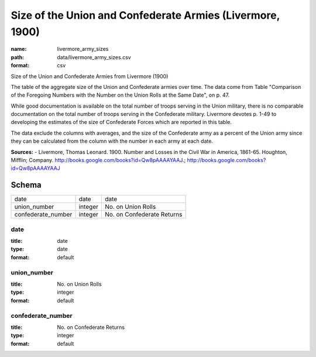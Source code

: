 ##########################################################
Size of the Union and Confederate Armies (Livermore, 1900)
##########################################################

:name: livermore_army_sizes
:path: data/livermore_army_sizes.csv
:format: csv

Size of the Union and Confederate Armies from Livermore (1900)

The table of the aggregate size of the Union and Confederate armies over
time. The data come from Table "Comparison of the Foregoing Numbers with
the Number on the Union Rolls at the Same Date", on p. 47.

While good documentation is available on the total number of troops
serving in the Union military, there is no comparable documentation on
the total number of troops serving in the Confederate military.
Livermore devotes p. 1-49 to developing the estimates of the size of
Confederate Forces which are reported in this table.

The data exclude the columns with averages, and the size of the Confederate army as a percent of the Union army since they can be calculated from the column with the number in each army at each date.


**Sources:**
- Livermore, Thomas Leonard. 1900. Number and Losses in the Civil War in America, 1861-65. Houghton, Mifflin; Company. http://books.google.com/books?id=Qw8pAAAAYAAJ.; http://books.google.com/books?id=Qw8pAAAAYAAJ


Schema
======



==================  =======  ==========================
date                date     date
union_number        integer  No. on Union Rolls
confederate_number  integer  No. on Confederate Returns
==================  =======  ==========================

date
----

:title: date
:type: date
:format: default





       
union_number
------------

:title: No. on Union Rolls
:type: integer
:format: default





       
confederate_number
------------------

:title: No. on Confederate Returns
:type: integer
:format: default





       

